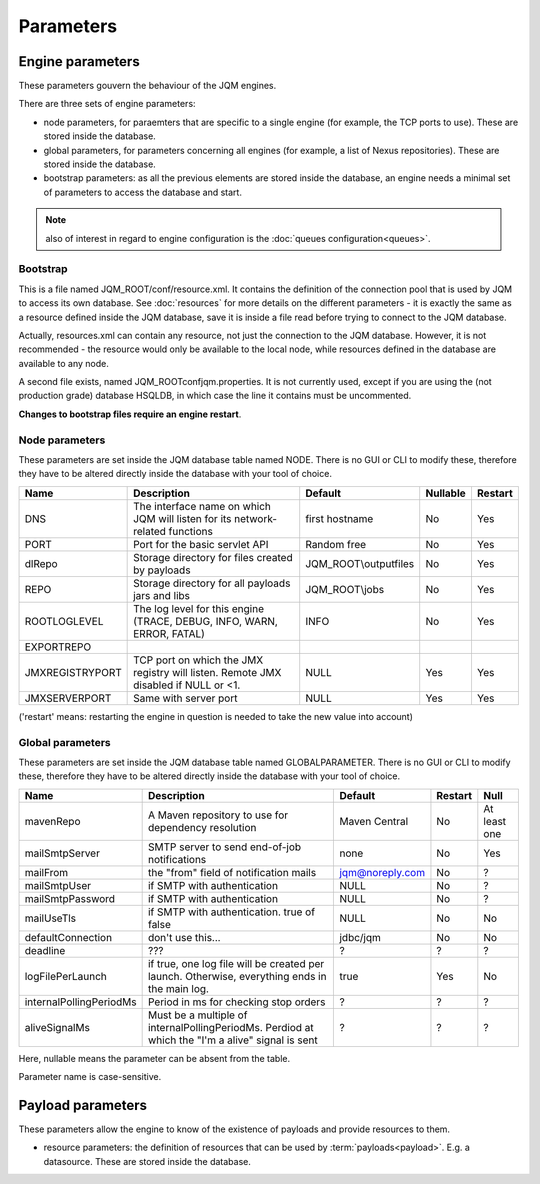Parameters
##############

Engine parameters
********************

These parameters gouvern the behaviour of the JQM engines.

There are three sets of engine parameters:

* node parameters, for paraemters that are specific to a single engine (for example, the TCP ports to use).
  These are stored inside the database.
* global parameters, for parameters concerning all engines (for example, a list of Nexus repositories).
  These are stored inside the database.
* bootstrap parameters: as all the previous elements are stored inside the database, an engine needs a minimal set
  of parameters to access the database and start.

.. note:: also of interest in regard to engine configuration is the :doc:`queues configuration<queues>`.
  
Bootstrap
++++++++++++

This is a file named JQM_ROOT/conf/resource.xml. It contains the definition of the connection pool that is used by
JQM to access its own database. See :doc:`resources` for more details on the different parameters - it is exactly the same 
as a resource defined inside the JQM database, save it is inside a file read before trying to connect to the JQM database.

Actually, resources.xml can contain any resource, not just the connection to the JQM database. However, it is not
recommended - the resource would only be available to the local node, while resources defined in the database are
available to any node.

A second file exists, named JQM_ROOT\conf\jqm.properties. It is not currently used, except if you are using the (not
production grade) database HSQLDB, in which case the line it contains must be uncommented.

**Changes to bootstrap files require an engine restart**.

Node parameters
++++++++++++++++++

These parameters are set inside the JQM database table named NODE. There is no GUI or CLI to modify these, therefore they
have to be altered directly inside the database with your tool of choice.

+-------------------+------------------------------------------------------------------------------------+-----------------------+----------+------------------+
| Name              | Description                                                                        | Default               | Nullable | Restart          |
+===================+====================================================================================+=======================+==========+==================+
| DNS               | The interface name on which JQM will listen for its network-related functions      | first hostname        | No       | Yes              |
+-------------------+------------------------------------------------------------------------------------+-----------------------+----------+------------------+
| PORT              | Port for the basic servlet API                                                     | Random free           | No       | Yes              |
+-------------------+------------------------------------------------------------------------------------+-----------------------+----------+------------------+
| dlRepo            | Storage directory for files created by payloads                                    | JQM_ROOT\\outputfiles | No       | Yes              |
+-------------------+------------------------------------------------------------------------------------+-----------------------+----------+------------------+
| REPO              | Storage directory for all payloads jars and libs                                   | JQM_ROOT\\jobs        | No       | Yes              |
+-------------------+------------------------------------------------------------------------------------+-----------------------+----------+------------------+
| ROOTLOGLEVEL      | The log level for this engine (TRACE, DEBUG, INFO, WARN, ERROR, FATAL)             | INFO                  | No       | Yes              |
+-------------------+------------------------------------------------------------------------------------+-----------------------+----------+------------------+
| EXPORTREPO        |                                                                                    |                       |          |                  |
+-------------------+------------------------------------------------------------------------------------+-----------------------+----------+------------------+
| JMXREGISTRYPORT   | TCP port on which the JMX registry will listen. Remote JMX disabled if NULL or <1. | NULL                  | Yes      | Yes              |
+-------------------+------------------------------------------------------------------------------------+-----------------------+----------+------------------+
| JMXSERVERPORT     | Same with server port                                                              | NULL                  | Yes      | Yes              |
+-------------------+------------------------------------------------------------------------------------+-----------------------+----------+------------------+

('restart' means: restarting the engine in question is needed to take the new value into account)

Global parameters
+++++++++++++++++++++++

These parameters are set inside the JQM database table named GLOBALPARAMETER. There is no GUI or CLI to modify these, therefore they
have to be altered directly inside the database with your tool of choice.

+----------------------------+-----------------------------------------------------------------------------------------------------+--------------------+---------+-----------------+
| Name                       | Description                                                                                         | Default            | Restart | Null            |
+============================+=====================================================================================================+====================+=========+=================+
| mavenRepo                  | A Maven repository to use for dependency resolution                                                 | Maven Central      | No      | At least one    |
+----------------------------+-----------------------------------------------------------------------------------------------------+--------------------+---------+-----------------+
| mailSmtpServer             | SMTP server to send end-of-job notifications                                                        | none               | No      | Yes             |
+----------------------------+-----------------------------------------------------------------------------------------------------+--------------------+---------+-----------------+
| mailFrom                   | the "from" field of notification mails                                                              | jqm@noreply.com    | No      | ?               |
+----------------------------+-----------------------------------------------------------------------------------------------------+--------------------+---------+-----------------+
| mailSmtpUser               | if SMTP with authentication                                                                         | NULL               | No      | ?               |
+----------------------------+-----------------------------------------------------------------------------------------------------+--------------------+---------+-----------------+
| mailSmtpPassword           | if SMTP with authentication                                                                         | NULL               | No      | ?               |
+----------------------------+-----------------------------------------------------------------------------------------------------+--------------------+---------+-----------------+
| mailUseTls                 | if SMTP with authentication. true of false                                                          | NULL               | No      | No              |
+----------------------------+-----------------------------------------------------------------------------------------------------+--------------------+---------+-----------------+
| defaultConnection          | don't use this...                                                                                   | jdbc/jqm           | No      | No              |
+----------------------------+-----------------------------------------------------------------------------------------------------+--------------------+---------+-----------------+
| deadline                   | ???                                                                                                 | ?                  | ?       | ?               |
+----------------------------+-----------------------------------------------------------------------------------------------------+--------------------+---------+-----------------+
| logFilePerLaunch           | if true, one log file will be created per launch. Otherwise, everything ends in the main log.       | true               | Yes     | No              |
+----------------------------+-----------------------------------------------------------------------------------------------------+--------------------+---------+-----------------+
| internalPollingPeriodMs    | Period in ms for checking stop orders                                                               | ?                  | ?       | ?               |
+----------------------------+-----------------------------------------------------------------------------------------------------+--------------------+---------+-----------------+
| aliveSignalMs              | Must be a multiple of internalPollingPeriodMs. Perdiod at which the "I'm a alive" signal is sent    | ?                  | ?       | ?               |
+----------------------------+-----------------------------------------------------------------------------------------------------+--------------------+---------+-----------------+


Here, nullable means the parameter can be absent from the table.

Parameter name is case-sensitive.

Payload parameters
**********************

These parameters allow the engine to know of the existence of payloads and provide resources to them.
  
* resource parameters: the definition of resources that can be used by :term:`payloads<payload>`. E.g. a datasource.
  These are stored inside the database.
